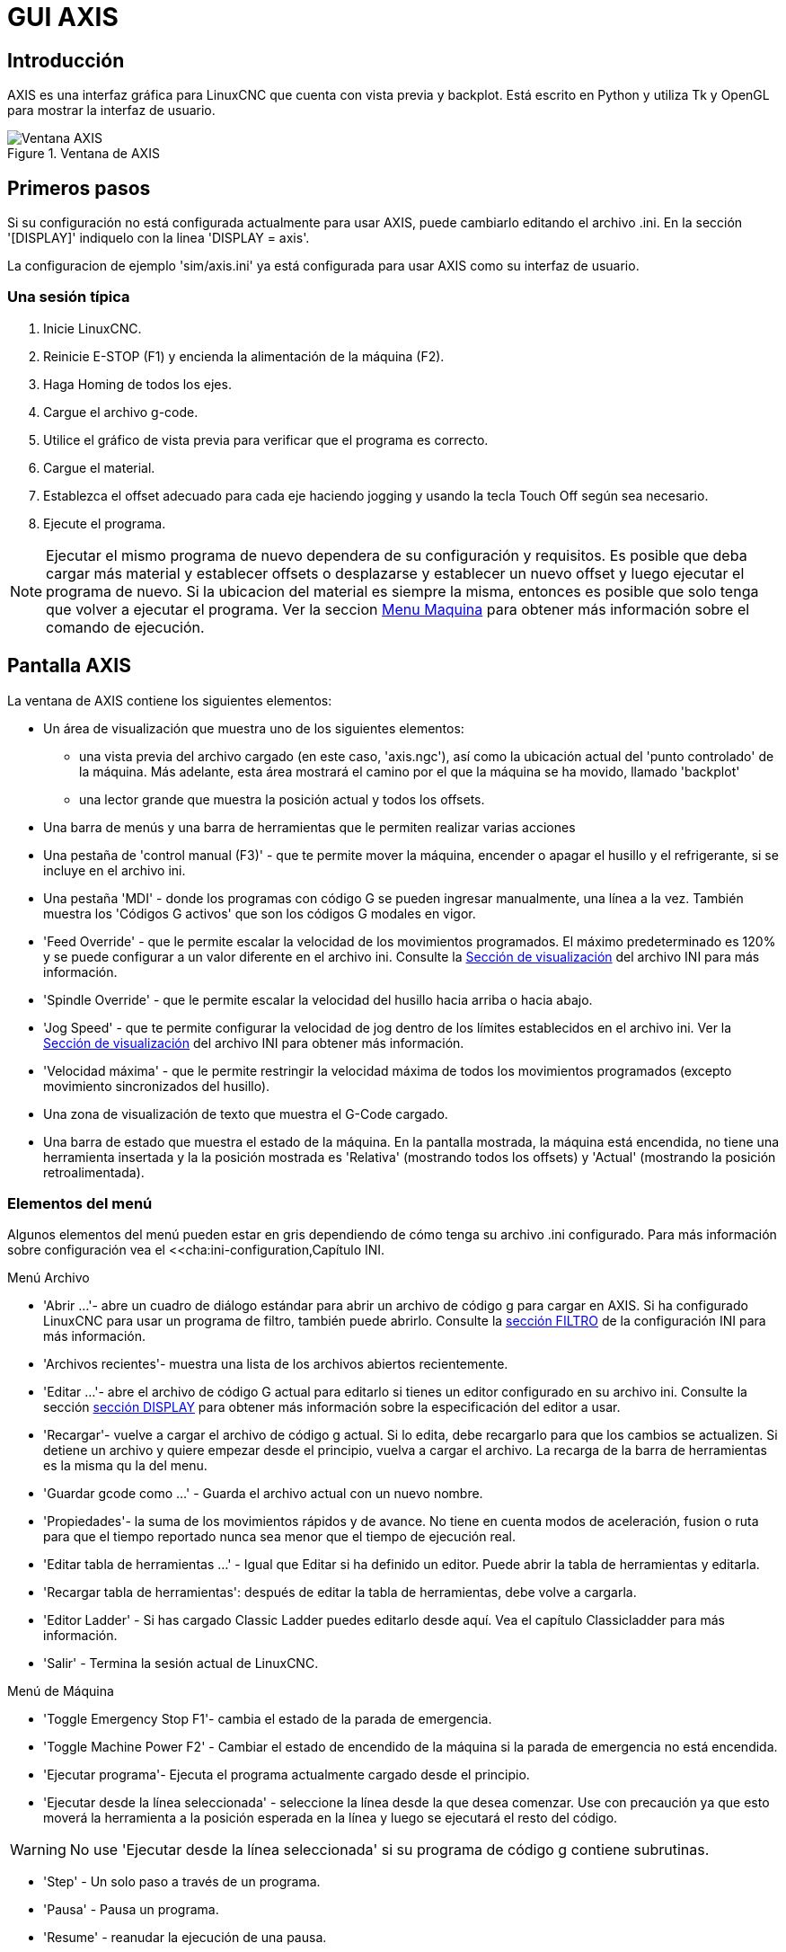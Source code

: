 :lang: es

[[cha:axis-gui]]
= GUI AXIS

== Introducción

AXIS es una interfaz gráfica para LinuxCNC que cuenta con vista previa y backplot. Está escrito en Python y utiliza
Tk y OpenGL para mostrar la interfaz de usuario.

.Ventana de AXIS

image::images/axis_es.png["Ventana AXIS",align="center"]

== Primeros pasos

Si su configuración no está configurada actualmente para usar AXIS,
puede cambiarlo editando el archivo .ini. En la
sección '[DISPLAY]' indiquelo con la linea 'DISPLAY = axis'.

La configuracion de ejemplo 'sim/axis.ini' ya está configurada para usar AXIS como su interfaz de usuario.

=== Una sesión típica

 . Inicie LinuxCNC.
 . Reinicie E-STOP (F1) y encienda la alimentación de la máquina (F2).
 . Haga Homing de todos los ejes.
 . Cargue el archivo g-code.
 . Utilice el gráfico de vista previa para verificar que el programa es correcto.
 . Cargue el material.
 . Establezca el offset adecuado para cada eje haciendo jogging y usando la tecla Touch Off según sea necesario.
 . Ejecute el programa.

[NOTE]
Ejecutar el mismo programa de nuevo dependera de su configuración y requisitos.
Es posible que deba cargar más material y establecer offsets o desplazarse y
establecer un nuevo offset y luego ejecutar el programa de nuevo. Si la ubicacion del material es
siempre la misma, entonces es posible que solo tenga que volver a ejecutar el programa. Ver la seccion
<<sub:axis-machine-menu,Menu Maquina>> para obtener más información sobre el comando de ejecución.

== Pantalla AXIS

La ventana de AXIS contiene los siguientes elementos:

* Un área de visualización que muestra uno de los siguientes elementos:
 ** una vista previa del archivo cargado (en este caso,
   'axis.ngc'), así como la ubicación actual del
   'punto controlado' de la máquina. Más adelante, esta área mostrará el camino
   por el que la máquina se ha movido, llamado 'backplot'
 ** una lector grande que muestra la posición actual y todos los offsets.
* Una barra de menús y una barra de herramientas que le permiten realizar varias acciones
* Una pestaña de 'control manual (F3)' - que te permite
 mover la máquina, encender o apagar el husillo y el refrigerante,
 si se incluye en el archivo ini.
* Una pestaña 'MDI' - donde los programas con código G se pueden ingresar manualmente,
 una línea a la vez. También muestra los 'Códigos G activos' que son
 los códigos G modales en vigor.
* 'Feed Override' - que le permite escalar la velocidad de los movimientos programados.
 El máximo predeterminado es 120% y se puede configurar a un valor diferente
 en el archivo ini. Consulte la <<sec:display-section, Sección de visualización>> del
 archivo INI para más información.
* 'Spindle Override' - que le permite
 escalar la velocidad del husillo hacia arriba o hacia abajo.
* 'Jog Speed' - que te permite configurar la velocidad de jog
 dentro de los límites establecidos en el archivo ini. Ver la
 <<sec:display-section,Sección de visualización>> del archivo INI para obtener más información.
* 'Velocidad máxima' - que le permite restringir la velocidad máxima de todos
 los movimientos programados (excepto movimiento sincronizados del husillo).
* Una zona de visualización de texto que muestra el G-Code cargado.
* Una barra de estado que muestra el estado de la máquina. En la pantalla
 mostrada, la máquina está encendida, no tiene una herramienta insertada y la
 la posición mostrada es 'Relativa' (mostrando todos los offsets) y 'Actual'
 (mostrando la posición retroalimentada).

=== Elementos del menú

Algunos elementos del menú pueden estar en gris dependiendo de cómo tenga su
archivo .ini configurado. Para más información sobre configuración vea el
<<cha:ini-configuration,Capítulo INI.

.Menú Archivo

* 'Abrir ...'- abre un cuadro de diálogo estándar para abrir un archivo de código g para cargar en AXIS. Si
    ha configurado LinuxCNC para usar un programa de filtro, también puede abrirlo.
    Consulte la <<sec:filter-section,sección FILTRO>> de la configuración INI
    para más información.

* 'Archivos recientes'- muestra una lista de los archivos abiertos recientemente.

* 'Editar ...'- abre el archivo de código G actual para editarlo si tienes un editor
    configurado en su archivo ini. Consulte la sección <<sec:display-section,sección DISPLAY>>
    para obtener más información sobre la especificación del editor a usar.

* 'Recargar'- vuelve a cargar el archivo de código g actual. Si lo edita, debe recargarlo
    para que los cambios se actualizen. Si detiene un archivo y quiere empezar
    desde el principio, vuelva a cargar el archivo. La recarga de la barra de herramientas es la misma
    qu la del menu.

* 'Guardar gcode como ...' - Guarda el archivo actual con un nuevo nombre.

* 'Propiedades'- la suma de los movimientos rápidos y de avance. No tiene en cuenta
    modos de aceleración, fusion o ruta para que el tiempo reportado nunca
    sea menor que el tiempo de ejecución real.

* 'Editar tabla de herramientas ...' - Igual que Editar si ha definido un editor.
   Puede abrir la tabla de herramientas y editarla.

* 'Recargar tabla de herramientas': después de editar la tabla de herramientas, debe volve a cargarla.

* 'Editor Ladder' - Si has cargado Classic Ladder puedes editarlo desde
   aquí. Vea el capítulo Classicladder para más información.
// <<cha:classicladder,Classicladder>> -- all-english file removed

* 'Salir' - Termina la sesión actual de LinuxCNC.

[[sub:axis-machine-menu]]

.Menú de Máquina

* 'Toggle Emergency Stop F1'- cambia el estado de la parada de emergencia.

* 'Toggle Machine Power F2' - Cambiar el estado de encendido de la máquina si
   la parada de emergencia no está encendida.

* 'Ejecutar programa'- Ejecuta el programa actualmente cargado desde el principio.

* 'Ejecutar desde la línea seleccionada' - seleccione la línea desde la que desea comenzar.
   Use con precaución ya que esto moverá la herramienta a la posición esperada en
   la línea y luego se ejecutará el resto del código.

[WARNING]
No use 'Ejecutar desde la línea seleccionada' si su programa de código g contiene subrutinas.

* 'Step' - Un solo paso a través de un programa.

* 'Pausa' - Pausa un programa.

* 'Resume' - reanudar la ejecución de una pausa.

* 'Stop' - Detiene un programa en ejecución. Cuando se selecciona ejecutar después de una parada, el programa
           comenzará desde el principio.

* 'Stop en M1' - Si se alcanza un M1, y esto esta activo, la ejecución del programa
    parará en la línea M1. Presione Resume para continuar.

* 'Saltar líneas con "/"' - Si una línea comienza con '/' y esto está activo,
   la línea se saltará.

* 'Borrar historial de MDI': borra la ventana del historial de MDI.

* 'Copiar desde el historial de MDI': copia el historial MDI al portapapeles

* 'Pegar al historial de MDI' - Pegar desde el portapapeles a la ventana del historial MDI

* 'Calibración': inicia el asistente de calibración (emccalib.tcl).
   La calibración lee el archivo HAL y para cada 'setp' que usa una variable
   del archivo ini que se encuentra en las secciones [AXIS_L], [JOINT_N] o [TUNE],
   crea una entrada que puede ser editada y probada.

* 'Mostrar configuración HAL'- abre la ventana de configuración HAL donde puede
   monitorear componentes HAL, pines, parámetros, señales, funciones y subprocesos.

* 'HAL Meter'- abre una ventana donde puede monitorear un solo Pin HAL, señal o
    Parámetro.

* 'HAL Scope'- abre un osciloscopio virtual que permite seguir valores HAL en función del tiempo.

* 'Mostrar estado de LinuxCNC'- abre una ventana que muestra el estado de LinuxCNC.

* 'Establecer nivel de depuración'- abre una ventana donde se pueden ver los niveles de depuración y se pueden configurar algunos.

* 'Homing' - home uno o todos los ejes.

* 'Unhoming' - Deshacer home de uno o todos los ejes.

* 'Sistema de coordenadas cero'- establece todos los offsets a cero en el sistema de coordenadas elegido.

[[sub:axis:tool-touch-off]]
* 'Tool touch off to workpiece'(((Axis, Tool Touch Off))) - Al realizar Touch Off, el valor
ingresado es relativo al sistema de coordenadas de la pieza actual ('G5x'),
modificado por el offset del eje ('G92'). Cuando se completa el Touch Off,
la coordenada relativa para el eje elegido se convertirá en el valor ingresado.
Consulte <<gcode:g10-l10,G10 L10 en el capítulo de código G.

* 'Tool touch off to fixture' - Al realizar Touch Off, el valor ingresado
es relativo al noveno ('G59.3') sistema de coordenadas, con el offset del eje
('G92') ignorado. Esto es útil cuando hay un accesorio para Tool touch off en una
ubicación fija en la máquina, con el noveno ('G59.3') sistema de coordenadas establecido
de tal manera que la punta de una herramienta de longitud cero esté en el origen del montaje cuando
las coordenadas relativas son 0. Consulte <<gcode:g10-l11,G10 L11 en el capítulo de códigos G.

.Menú Ver

* 'Vista superior' - la vista superior (o vista Z) muestra la previsualizacion del código G mirando en direccion
  del eje Z de positivo a negativo. Esta vista es la mejor para mirar el plano XY.

* 'Vista superior girada' - la vista superior girada (o vista Z girada) también se muestra
  el código G mirando a lo largo del eje Z de positivo a negativo. Pero a veces
  es conveniente mostrar los ejes X e Y girados 90 grados para ajustarse al
  mostrar mejor Este punto de vista es también mejor para mirar X y Y.

* 'Vista lateral' - la vista lateral (o vista X) muestra el código G mirando hacia adelante
  El eje X de positivo a negativo. Esta vista es mejor para mirar a Y & Z.

* 'Vista frontal' - la vista frontal (o vista en Y) muestra el código G mirando hacia adelante
  El eje Y de negativo a positivo. Esta vista es mejor para mirar X y Z.

* 'Vista en perspectiva' - la vista en perspectiva (o vista P) muestra el código G
  mirando la pieza desde un punto de vista ajustable, por defecto a X+, Y-,
  Z+. La posición es ajustable usando el mouse y el selector de arrastrar/rotar.
  Esta vista es una vista de compromiso, y si bien hace un buen trabajo al tratar de
  mostrar tres (¡hasta nueve!) ejes en una pantalla bidimensional, a menudo habrá
  alguna característica que es difícil de ver o que requiere un cambio en el punto de vista. Esta vista
  es la mejor cuando le gustaría ver los tres (a nueve) ejes a la vez.

.Punto de vista
****
El menú de selección de pantalla AXIS 'Ver' se refiere a las vistas 'Superior', 'Delantera' y 'Lateral'.
Estos términos son correctos si la máquina CNC tiene su eje Z vertical, con
Z positivo hacia arriba. Esto es cierto para las fresadoras verticales, que es probablemente la
aplicación más popular, y también es cierto para casi todas las máquinas EDM, e incluso
tornos verticales de torreta, donde la pieza gira debajo de la herramienta.

Los términos 'Superior', 'Delantera' y 'Lateral' pueden ser confusos, sin embargo, en otras
máquinas CNC, como un torno estándar, donde el eje Z es horizontal, o
una fresa horizontal (de nuevo donde el eje Z es horizontal) o incluso un
torno vertical de torreta invertido, donde la pieza gira sobre la herramienta y la
dirección positiva del eje Z es hacia abajo!

Solo recuerde que el eje Z positivo está (casi) siempre 'alejandose' de la pieza.
Familiarícese con el diseño de su máquina e interprete la pantalla según sea necesario.
****


* 'Mostrar pulgadas' - establece la escala de la pantalla AXIS en pulgadas.

* 'Mostrar MM': establece la escala de la pantalla AXIS en milímetros.

* 'Mostrar programa' - la vista previa del programa de código G cargado puede ser completamente
    desactivada si lo desea.

* 'Mostrar Rapidos' - la vista previa del programa de código G cargado siempre mostrará el
    avance (G1, G2, G3) en color blanco. Pero la vision de movimientos rápidos (G0)
    ,en cian, se puede desactivar si se desea.

* 'Fusion alfa' - esta opción hace que la vista previa de programas complejos sea más fácil de ver, pero
    puede hacer que la vista previa se muestre más lentamente.

* 'Mostrar Plot en vivo' - El resaltado de las rutas de avance (G1, G2, G3) a medida que la herramienta se mueve
    se puede desactivar si se desea.

* 'Mostrar herramienta' - la visualización del cono/cilindro de la herramienta se puede desactivar si se desea.

* 'Mostrar extensiones' - la visualización de las extensiones (recorrido máximo en cada dirección del eje)
    del programa de código G cargado se puede desactivar si se desea.

* 'Mostrar Offsets' - Se puede mostrar la ubicación de origen del offset del montaje seleccionado (G54-G59.3)
    como un conjunto de tres líneas ortogonales, roja, azul y verde.
    Esta visualización de origen de offset (o punto cero) se puede desactivar si se desea.

* 'Mostrar límites de máquina' - los límites máximos de desplazamiento de la máquina para cada eje, según lo establecido en
    el archivo ini, se muestran como una caja rectangular dibujada en líneas discontinuas rojas. Esto
    es útil cuando se carga un nuevo programa de código G, o cuando se comprueba si
    se necesitaría mucho offset del montaje para llevar el programa de código G dentro de
    los límites de recorrido de su máquina. Puede apagarse si no es necesario.

* 'Mostrar Velocidad' - Una visualización de la velocidad a veces es útil para ver qué tan cerca está funcionando
    su máquina de la velocidad de diseño. Puede ser desactivado si se desea.

* 'Mostrar distancia a recorrer' - Distancia a recorrer es un elemento muy útil que conocer cuando se ejecuta un
    programa de código G desconocido por primera vez. En combinación con los
    controles de anulación de velocidad rápida y  de avance, se puede evitar el daño a herramientas
    y/o a la máquina. Una vez que el programa de código G
    se ha depurado y se está ejecutando sin problemas, la pantalla Distancia a ir
    se puede desactivar si se desea.

* 'Limpiar Plot en vivo' - a medida que la herramienta se desplaza en la pantalla Axis, se resalta la ruta del código G.
    Para repetir el programa, o para ver mejor un área de interés,
    las rutas previamente resaltadas se pueden borrar.

* 'Mostrar posición ordenada': esta es la posición a la que intentará ir LinuxCNC. Una vez que el movimiento
    se ha detenido, esta es la posición que intentará mantener LinuxCNC.

* 'Mostrar posición actual': la posición real es la posición medida, leída desde los
    codificadores o desde el sistema simulado por los generadores de pasos. Esto puede diferir
    ligeramente de la posición ordenada por muchas razones, incluyendo afinacion del PID,
    restricciones físicas, o cuantización de la posición.

* 'Mostrar posición de la máquina': esta es la posición en coordenadas sin compensación, según lo establecido por Homing.

* 'Mostrar posición relativa': esta es la posición de la máquina modificada por las compensaciones 'G5x', 'G92' y 'G43'.
.Menú de ayuda

* 'Acerca de Axis' - Todos sabemos lo que es esto.

* 'Referencia rápida': muestra las teclas de método abreviado del teclado.

=== Botones de la barra de herramientas

De izquierda a derecha en la pantalla de Axis, los botones de la barra de herramientas (atajos de teclado mostrados [entre corchetes]) son:

* image:images/tool_estop.png["Stop de Emergencia"] Stop de Emergencia [F1] (también llamado E-Stop)

* image:images/tool_power.png["Encendido de Maquina"] Encendido de Maquina [F2]

* image:images/tool_open.png["Abrir archivo de código G"] Abrir archivo de código G [O]

* image:images/tool_reload.png["Recargar archivo actual"] Recargar archivo actual [Ctrl-R]

* image:images/tool_run.png["Comenzar a ejecutar el archivo actual"] Comenzar a ejecutar el archivo actual [R]

* image:images/tool_step.png["Ejecutar línea siguiente"] Ejecutar línea siguiente [T]

* image:images/tool_pause.png["Pausar ejecución - Reanudar ejecución"] Pausar ejecución [P] Reanudar ejecución [S]

* image:images/tool_stop.png["Detener la ejecución del programa"] Detener la ejecución del programa [ESC]

* image:images/tool_blockdelete.png["Saltar lineas"] Saltar lineas con "/" [Alt-M- /]

* image:images/tool_optpause.png["Pausa Opcional"] Pausa Opcional [Alt-M-1]

* image:images/tool_zoomin.png["Zoom +"] Zoom (mas)

* image:images/tool_zoomout.png["Zoom -"] Zoom (menos)

* image:images/tool_axis_z.png["Vista superior"] Vista superior

* image:images/tool_axis_z2.png["Vista superior girada"] Vista superior girada

* image:images/tool_axis_x.png["Vista lateral"] Vista lateral

* image:images/tool_axis_y.png["Vista frontal"] Vista frontal

* image:images/tool_axis_p.png["Vista en perspectiva"] Vista en perspectiva

* image:images/tool_rotate.png["Alternar entre los modos arrastrar/rotar"] Alternar entre los modos de arrastrar/rotar [D]

* image:images/tool_clear.png["Limpiar backplot en vivo"] Limpiar backplot en vivo [Ctrl-K]

=== Área de visualización gráfica

.Visualizacion de coordenadas

En la esquina superior izquierda de la pantalla del programa está la visualizacion de las coordenadas
de posicion para cada eje. A la derecha del número, un símbolo de origen
image:images/axis-homed.png["el símbolo de origen se muestra si el eje ha sido localizado"] que se muestra si el eje ha sido dotado de home.

Una símbolo de límite image:images/axis-limit.png["símbolo de límite"] se muestra en el lado derecho del
número de coordenada de posición, si el eje está en uno de sus interruptores de límite.

Para interpretar correctamente los números de coordenadas de posición, consulte el indicador 'Posición:'
en la barra de estado. Si la posición es 'Máquina actual', entonces
el número mostrado está en el sistema de coordenadas de la máquina. Si se muestra
'Relative Actual', entonces el número mostrado está en la coordenada del sistema con desplazamiento.
Cuando las coordenadas mostradas son relativas y se ha establecido un desplazamiento,
la pantalla incluirá un marcador <<sec:machine-coordinate-system,'origen de máquina'>>
image:images/axis-machineorigin.png["Origen maquina cian"] cian.

Si la posición es 'Comandada', entonces la coordenada exacta dada en un comando de código G
es la mostrada. Si es 'Actual', entonces es la posición real a la que la máquina
se ha movido. Estos valores pueden ser diferentes de la posición ordenada
debido al error de seguimiento, banda muerta, resolución del codificador o tamaño de paso.
Por ejemplo, si ordena un movimiento a X 0.0033 en su fresadora, pero el paso de
su motor paso a paso o su resolucion de encoder es 0.00125,
la posición 'Comandada' podría ser 0.0033, pero la posición 'Actual' será 0.0025 (2 pasos)
o 0.00375 (3 pasos).

.Plot de Vista Previa

Cuando se carga un archivo,se muestra una vista previa en el área de visualización.
Los movimientos rápidos (como los producidos por el comando 'G0') se muestran como
lineas cian. Los movimientos a velocidad de avance (como los producidos por el comando 'G1')
se muestran como líneas blancas sólidas. Dwells (como los producidos por el comando 'G4')
se muestran como pequeñas marcas 'X' rosadas.

Movimientos G0 (rápido), antes de un movimiento de alimentación
no se mostrará en el plot de vista previa.
Los movimientos rápidos después de una T<n> (Cambio de herramienta) no se mostrarán en la
vista previa hasta después del primer movimiento de alimentación.
Para desactivar cualquiera de estas funciones, programe un G1 sin ningún movimiento antes de los movimientos G0.

.Dimensiones (fisicas necesarias) del programa

Se muestran las 'dimensiones' resultantes del programa en cada eje.
En los extremos, se indican los valores de coordenadas mínimo y máximo.
En el medio, se muestra la diferencia entre las coordenadas, o dimension.

Cuando algunas coordenadas exceden los 'límites soft' del archivo .ini,
la dimensión 'culpable' se muestra en un color diferente y está encerrada en un cuadro.
En la figura de abajo se sobrepasa el límite soft máximo en
el eje X, que se indica en el cuadro que rodea el valor de la coordenada.
El mínimo recorrido X del programa es -1.95, el recorrido máximo de X es 1.88,
y el programa requiere 3,83 pulgadas de recorrido X.
Para que el movimiento programado esté dentro del recorrido de la máquina en este caso,
haga jog a la izquierda y vuelva a hacer Touch Off X.

image::images/axis-outofrange.png["Se muestran las extensiones del programa en el eje x",align="center",]

.Herramienta Cono

Cuando no se ha cargado ninguna herramienta, la ubicación de la punta de la herramienta esta
indicada por un 'cono de herramienta'.
La 'herramienta cono' no proporciona orientación sobre la forma, longitud, o radio de una herramienta real.

Cuando se carga una herramienta (por ejemplo, con el comando MDI 'T1 M6'),
el cono cambia a un cilindro que muestra el diámetro de la herramienta, dado en el archivo de tabla de herramientas.

.Backplot

Cuando la máquina se mueve, deja un rastro en pantalla llamado backplot.
El color de la línea indica el tipo de movimiento:
Amarillo para jogs, verde claro para movimientos rápidos,
rojo para movimientos rectos a velocidad de avance
y magenta para movimientos circulares a velocidad de avance.

.Cuadrícula

Axis puede, opcionalmente, mostrar una cuadrícula en las vistas ortogonales. Habilite
o deshabilite la cuadrícula usando 'Cuadrícula' en el menu 'Ver'. Cuando esta
habilitada, la cuadrícula se muestra en las vistas superior y superior girada. Cuando
el sistema de coordenadas no esta girado, la cuadrícula se muestra también en las vistas frontal y
lateral. Los preajustes en el menú 'Grid' están controlados
por el elemento  del archivo ini `[DISPLAY]GRIDS`. Si no se especifica, el valor predeterminado es
`10mm 20mm 50mm 100mm 1in 2in 5in 10in`.

Especificar una cuadrícula muy pequeña puede disminuir el rendimiento.

.Interaccion

Al hacer clic izquierdo en una parte del plot de vista previa,la línea será resaltada
tanto en las pantallas gráficas como en las de texto.
Al hacer clic izquierdo en un área vacía, se eliminará el resaltado.

Al arrastrar con el botón izquierdo del ratón presionado,
la trama de vista previa se desplazará (panorámico).

Al arrastrar con Mayús y el botón izquierdo del ratón presionado,
o arrastrando con la rueda del ratón presionada,
La trama de vista previa se rotará.
Cuando una línea está resaltada,
el centro de rotación es el centro de la línea.
De lo contrario, el centro de rotación es
el centro de todo el plot.

Al girar la rueda del ratón,
o arrastrando con el botón derecho del ratón presionado,
o arrastrando con Control y presionando el botón izquierdo del ratón,
el plot de vista previa se acercará o alejará.

Al hacer clic en uno de los iconos de 'Vista predefinida',
o presionando 'V', se pueden seleccionar varias vistas preestablecidas.

=== Área de visualización de texto

Al hacer clic izquierdo en una línea del programa, la línea se resaltará,
tanto en las pantallas gráficas como en las de texto.

Cuando el programa se está ejecutando, la línea que se está ejecutando actualmente es
resaltada en rojo. Si el usuario no ha seleccionado ninguna línea,
la pantalla de texto se desplazará automáticamente para mostrar la línea actual.

Líneas actuales y seleccionadas

image::images/axis-currentandselected_es.png["Líneas actuales y seleccionadas",align="center"]


=== Control manual

Mientras la máquina está encendida pero no ejecuta un programa,
los elementos de la pestaña 'Control Manual' se pueden utilizar para
mover la máquina o controlar su husillo y el refrigerante.

Cuando la máquina no está encendida, o cuando se está ejecutando un programa,
los controles manuales no están disponibles.

Muchos de los elementos descritos a continuación no son útiles en todas las máquinas.
Cuando AXIS detecta que un pin en particular no está conectado en HAL,
se elimina el elemento correspondiente en la pestaña Control manual.
Por ejemplo, si el pin HAL 'motion.spindle-brake' no está conectado,
entonces el botón 'Freno' no aparecerá en la pantalla.
Si la variable de entorno 'AXIS_NO_AUTOCONFIGURE' está establecida,
este comportamiento está deshabilitado y todos los elementos aparecerán.

.El grupo Axis

'Axis' le permite mover manualmente la máquina.
Esta acción se conoce como 'jogging'.
Primero, seleccione el eje a mover haciendo clic en él.
Luego, haga clic y manténga presionado el botón '+' o '-'
dependiendo de la dirección de movimiento deseada.
Los primeros cuatro ejes también pueden ser movidos por
las teclas de flecha (X e Y),
Teclas PAGE UP y PAGE DOWN (Z),
y las teclas [and] (A).

Si se selecciona 'Continuo', el movimiento continuará
mientras se presiona el botón o la tecla.
Si se selecciona otro valor,
la máquina se moverá exactamente la distancia mostrada
cada vez que se hace clic en el botón o se presiona la tecla.
Por defecto, los valores disponibles son '0.1000, 0.0100, 0.0010, 0.0001'

Consulte la <<sec:display-section, sección DISPLAY para obtener más información sobre la configuración
los incrementos.


.Homing

Si la máquina dispone de micros de home y una secuencia definida para homing
de todos los ejes, en el botón mostrara 'Home All'. El botón 'Home All' o
las teclas Ctrl-HOME llevará a home todos los ejes utilizando la secuencia.
La tecla HOME llevará a home el eje actual, incluso si esta definida una secuencia de inicio.

Si su máquina tiene interruptores home y no se define una secuencia de inicio o
no todos los ejes tienen una secuencia home, el botón mostrara 'Home' y
solo llevara a home el eje seleccionado. Cada eje debe ser seleccionado y llevado a home por separado.

Si su máquina no tiene interruptores home definidos en la
configuración, el botón 'Home' establecerá la posición actual del eje seleccionado
como la posición absoluta 0 para ese eje y
activara el bit 'is-homed' para ese eje.

Consulte el <<cha:homing-configuration,Capítulo de configuración de Homing para obtener más información.

.Touch Off

Al presionar 'Touch Off' o la tecla END, el 'offset G5x' para el
el eje actual se cambia para que el valor del eje actual sea el
valor específicado. Las expresiones se pueden ingresar usando las reglas para los
programas rs274ngc, excepto que las variables no pueden ser referidas.
El valor resultante se muestra como un número.

.Touch Off

image::images/touchoff_es.png["Touch Off",align="center"]

Consulte también las opciones 'Tool touch off to workpiece' y 'Tool touch off to fixture'
en el menú Machine.


.Anulacion de Límites

Pulsando Anulacion de Límites, se permitirá jog temporalmente en la máquina
mas alla de un final de carrera físico. Esta casilla solo está disponible
cuando se dispara un interruptor de límite. La anulación desaparece después de un jog. Si
El eje está configurado con interruptores de límite positivo y negativo separados,
LinuxCNC permitirá el jog solo en la dirección correcta. _La anulación de límites
no permite un jog más allá de un límite soft. La única manera de deshabilitar un límite soft
en un eje es con unhome._

.El grupo del husillo.

Los botones de la primera fila seleccionan la dirección de giro del husillo;
en sentido contrario a las agujas del reloj, detenido y en el sentido de las agujas del reloj.
El sentido antihorario solo aparece si el pin 'motion.spindle-reverse' está en el archivo HAL (
por ejemlo, 'net trick-axis motion.spindle-reverse'). Los botones en la
siguiente fila aumentan o disminuyen la velocidad de rotación.
La casilla de verificación en la tercera fila permite que el freno del husillo sea
accionado o liberado. Dependiendo de la configuración de su máquina,pueden no aparecer todos
los elementos en este grupo. Presionando el botón de arranque del husillo
se establece la velocidad 'S' en 1.

.El grupo de refrigerante

Dos botones permiten encender los refrigerantes 'Mist' y 'Flood'
y apagarlos. Dependiendo de la configuración de su máquina, puede no aparecer todos los elementos en
este grupo.

=== MDI

MDI permite que los comandos de código G se ingresen manualmente.
Cuando la máquina no está encendida, o cuando un programa está
en ejecución, los controles MDI no están disponibles.

La pestaña MDI

image::images/axis-mdi_es.png["pestaña MDI",align="center"]

* 'Historial' - Muestra los comandos MDI que se han escrito anteriormente en esta sesión.

* 'Comando MDI' - Esto le permite ingresar un comando de código g para ser ejecutado. Ejecute el
    comando pulsando Intro o haciendo clic en 'Go'.

* 'Códigos G activos' - Se muestran los 'códigos modales' que están activos en el intérprete.
    Por ejemplo, 'G54' indica que el 'offset G54' se aplica a todas
    las coordenadas que se introduzcan. En modo Auto los G-Códigos Activos representan
    los códigos después la lectura por el intérprete.


=== Porcentaje de alimentacion

Al mover este control deslizante (feed override), se puede modificar la velocidad de alimentación programada.
Por ejemplo, si un programa solicita 'F60' y el control deslizante se establece en 120%,
entonces la velocidad de alimentación resultante será 72.

=== Porcentaje de velocidad del husillo

Al mover este control deslizante (Spindle Speed Override), la velocidad del husillo programada puede ser
modificada. Por ejemplo, si un programa solicita S8000 y el control deslizante es
establecido en 80%, entonces la velocidad del husillo resultante será 6400. Este elemento
solo aparece cuando el pin HAL 'motion.spindle-speed-out' está conectado.

=== Velocidad de Jog

Al mover este control deslizante, se puede modificar la velocidad de joging.
Por ejemplo, si el control deslizante se establece en 1 pulgada/min, entonces un avance de .01 pulgadas
tardara aproximadamente .6 segundos, o 1/100 de minuto. Cerca del lado izquierdo
(jog lento) los valores están espaciados muy cerca, mientras que cerca del
lado derecho (jogs rápidos) están espaciados mucho más separados, permitiendo una
amplia gama de velocidades de jog con control fino cuando sea importante.

En las máquinas con un eje giratorio, se muestra un segundo control deslizante de velocidad de desplazamiento.
Este control deslizante establece la velocidad de desplazamiento de los ejes giratorios (A, B y C).

=== Velocidad máxima

Al mover este control deslizante, se puede establecer la velocidad máxima. Esto limita la
velocidad máxima para todos los movimientos programados, excepto en movimientos sincronizados con el husillo.

== Controles del teclado

Casi todas las acciones en AXIS se pueden realizar con el teclado.
La lista completa de atajos de teclado se puede encontrar en AXIS Quick
Reference, que se puede mostrar seleccionando Ayuda> Quick Reference.
Muchos de los accesos directos no están disponibles cuando se está en modo MDI.

Teclas de porcentaje de alimentación

Las teclas de anulación de la alimentación se comportan de manera diferente cuando están en modo manual.

[NOTE]
En el teclado 'Español de España', el simbolo " ' " se refiere al signo de acentuacion junto a la tecla
"P". Este signo precisa doble pulsacion de dicha tecla.

Las teclas ',1,2,3,4,5,6,7 y 8 seleccionarán un eje si está programado. Si tiene 3
eje ' seleccionará el eje 0, 1 seleccionará el eje 1, y 2 seleccionará
eje 2. El resto de las teclas numéricas establecerán el porcentaje de alimentación.
Al ejecutar un programa, ',1,2,3,4,5,6,7,8,9,0 establecerán el porcentaje de alimentación
a 0% - 100%.


Los métodos abreviados de teclado más utilizados se muestran en la siguiente tabla

.Atajos de teclado más comunes

[width="80%", options="header", cols="^,<,^"]
|====================================================================
| Pulsar tecla       | Acción tomada                                   | Modo
| F1                 | Stop de emergencia                              | Todos
| F2                 | Encender/apagar la máquina                      | Todos
| `, 1 .. 9, 0       | Establecer porcentaje alimentación de 0% a 100% | Varía
| X, `               | Activar primer eje                              | Manual
| Y, 1               | Activar segundo eje                             | Manual
| Z, 2               | Activar tercer eje                              | Manual
| A, 3               | Activar cuarto eje                              | Manual
| I                  | Seleccion incremento jog                        | Manual
| C                  | Jog continuo                                    | Manual
| Control-Inicio     | Realizar secuencia homing                       | Manual
| Fin                | Touch off: offset G5x para el eje activo        | Manual
| Izquierda, Derecha | Jog primer eje                                  | Manual
| Arriba, Abajo      | Jog segundo eje                                 | Manual
| Pg Arriba, Pg Dn   | Jog tercer eje                                  | Manual
| [,]                | Jog cuarto eje                                  | Manual
| O                  | Abrir archivo                                   | Manual
| Control-R          | Recargar archivo                                | Manual
| R                  | Ejecutar archivo                                | Manual
| P                  | Pausar ejecución                                | Auto
| S                  | Reanudar ejecución                              | Auto
| ESC                | Detener ejecucion                               | Auto
| Control-K          | Borrar backplot                                 | Manual/auto
| V                  | Ciclo entre vistas preestablecidas              | Manual/auto
| Shift-izda, dcha   | Eje X, rapido                                   | Manual
| Shift-Up, Abajo    | Eje Y, rapido                                   | Manual
| Shift-PgUp, PgDn   | Eje Z, rápido                                   | Manual
| @                  | conmutar actual/comandado                       | Todos
| #                  | conmutar relativo/máquina                       | Todos
|====================================================================

== Mostrar estado de LinuxCNC (linuxcnctop)

AXIS incluye un programa llamado 'linuxcnctop' que muestra algunos de los
detalles del estado de LinuxCNC. Puedes ejecutar este programa mediante Maquina >
Mostrar estado de LinuxCNC

.Ventana de estado de LinuxCNC

image::images/axis-emc-status_es.png["Status LinuxCNC",align="center"]

El nombre de cada elemento se muestra en la columna izquierda. El valor actual
se muestra en la columna derecha. Si el valor ha cambiado recientemente,
se muestra sobre un fondo rojo.

== Interfaz MDI

AXIS incluye un programa llamado `mdi` que permite la entrada en modo texto de
comandos MDI a una sesión de LinuxCNC en ejecución. Puede ejecutar este programa
abriendo un terminal y escribiendo

    mdi

Una vez que se está ejecutando, muestra el mensaje 'MDI>'. Cuando se ingresa una linea en blanco,
se muestra la posición actual de la máquina.
Cuando se ingresa un comando, se envía a LinuxCNC para ser ejecutado.
Para salir de mdi, pulse Ctrl-c en el terminal.

Esta es una sesión de muestra de mdi.

----
$ mdi
MDI>
(0.0, 0.0, 0.0, 0.0, 0.0, 0.0)
MDI> G1 F5 X1
MDI>
(0.5928500000000374, 0.0, 0.0, 0.0, 0.0, 0.0)
MDI>
(1.0000000000000639, 0.0, 0.0, 0.0, 0.0, 0.0)
----

== axis-remote

AXIS incluye un programa llamado 'axis-remote' que puede enviar ciertos
comandos a un AXIS en ejecución. Los comandos disponibles se muestran ejecutando
'help-axis' y ayuda a verificar si AXIS se está ejecutando
('--ping'), cargando un archivo por nombre, recargando el archivo cargado actualmente
archivo ('--reload'), y hacer que AXIS salga ('--quit').

[[sec:manual-tool-change]] (((Axis, Cambio de herramienta manual)))

== Cambio de herramienta manual

LinuxCNC incluye un componente HAL de espacio de usuario llamado 'hal_manualtoolchange',
que muestra una ventana que le indica qué herramienta se espera cuando
se emite el comando 'M6'. Después de presionar el botón OK, la ejecución
del programa continuará.

El componente hal_manualtoolchange incluye un pin hal para un botón que
se puede conectar a un botón físico para completar el cambio de herramienta y
eliminar el indicador de ventana (hal_manualtoolchange.change_button).

El archivo de configuración de HAL 'configs /sim/axis_manualtoolchange.hal'
muestra los comandos HAL necesarios para usar este componente.

hal_manualtoolchange se puede usar incluso cuando AXIS no se usa como GUI.
Este componente es más útil si tiene herramientas predefinidas y
usa la tabla de herramientas

[NOTE]
Nota importante: los rápidos no se mostrarán en la vista previa después de
emitir un T<n> hasta el siguiente movimiento de alimentación después de M6.
Esto puede ser muy confuso para la mayoría de los usuarios.
Para desactivar esta función para el cambio de herramienta actual,
programe un G1 sin movimiento después de T<n>.

.Ventana de cambio de herramientas manual

image::images/manual-tool-change_es.png["Ventana de cambio de herramientas manual",align="center"]

== Módulos de Python

AXIS incluye varios módulos Python que pueden ser útiles para otros. Para más
información sobre uno de estos módulos, use 'pydoc <nombre del módulo>' o lea el
código fuente. Estos módulos incluyen:

 - 'emc' proporciona acceso a los canales de comando, estado y error de LinuxCNC
 - 'gcode' proporciona acceso al intérprete rs274ngc
 - 'rs274' proporciona herramientas adicionales para trabajar con archivos rs274ngc
 - 'hal' permite la creación de componentes HAL de espacio de usuario escritos en Python
 - '_togl' proporciona un widget OpenGL que puede usarse en aplicaciones Tkinter
 - 'minigl' proporciona acceso al subconjunto de OpenGL utilizado por AXIS

Para utilizar estos módulos en sus propios scripts, debe asegurarse de que
el directorio donde residen está en la ruta de módulos de Python. Cuando se ejecuta una
versión instalada de LinuxCNC, esto debería suceder automáticamente. Cuando
ejecutando una RIP, esto se puede hacer mediante el guion 'scripts/rip-environment'.

== Usando AXIS en el modo Torno

Incluyendo la línea 'LATHE = 1'
en la sección [DISPLAY] del archivo ini, AXIS selecciona el modo de torno.
El eje 'Y' no se muestra en las lecturas de coordenadas, la vista se cambia
mostrando el eje Z extendido hacia la derecha y el eje X que se extiende hacia
en la parte inferior de la pantalla. Varios controles (como los de
vistas preestablecidas) se eliminan. Se reemplazan las lecturas de coordenadas para X
con diámetro y radio.

Al presionar 'V' se hace zoom para mostrar el archivo completo, si hay uno cargado.

En el modo de torno, se muestra la forma de la herramienta cargada (si existe).

.La forma de la herramienta del torno

image::images/axis-lathe-tool.png["Forma de herramienta del torno",align="center"]

== Usando AXIS en el modo de corte de espuma

Incluyendo la línea 'FOAM = 1'
En la sección [DISPLAY] del archivo ini, AXIS selecciona el modo de corte de espuma.
En la vista previa del programa, los movimientos XY se muestran en un plano, y los movimientos UV
en otro. En el plot en vivo, se dibujan líneas entre los puntos correspondientes en
el plano XY y el plano UV. Los comentarios especiales (XY_Z_POS) y (UV_Z_POS)
establecen las coordenadas Z de estos planos, que por defecto son 0 y 1,5 unidades de máquina.

.Modo de corte de espuma.

image::images/axis-foam_es.png["Modo de corte de espuma",align="center"]


== Configuración avanzada

Cuando se inicia AXIS, se crean los pines HAL para la GUI y se ejecuta
el archivo HAL nombrado en '[HAL]POSTGUI_HALFILE' en el archivo ini. Solo
se puede utilizar un archivo POSTGUI. Coloque todos los comandos HAL que se conecten a los pines HAL GUI
en el archivo de postgui HAL.

Para obtener más información sobre la configuración del archivo ini que puede cambiar la forma en que AXIS
trabaja, consulte la sección << sec:display-section,Seccion Display>> del capitulo de configuración INI.

=== Filtros de programa

AXIS tiene la capacidad de enviar archivos cargados a través de un 'programa de filtro'.
Este filtro puede realizar cualquier tarea deseada: algo tan simple como asegurarse
el archivo termina con 'M2', o algo tan complicado como generar
Código G de una imagen.

La sección '[FILTER]' del archivo ini controla cómo funcionan los filtros.
Primero, para cada tipo de archivo, escriba una línea 'PROGRAM_EXTENSION'.
Luego, especifique el programa a ejecutar para cada tipo de archivo.
Este programa recibe el nombre del archivo de entrada como su primer argumento,
y debe escribir el código rs274ngc en la salida estándar. Esta salida es lo que
se mostrará en el área de texto, se previsualizará en el área de visualización y
sera ejecutado por LinuxCNC con 'Run'. Las siguientes líneas agregan soporte para el
convertidor de 'imagen a gcode' incluido con LinuxCNC:

----
[FILTER]
PROGRAM_EXTENSION = .png,.gif Imagen de profundidad en escala de grises
png = image-to-gcode
gif = image-to-gcode
----

También es posible especificar un intérprete:

----
PROGRAM_EXTENSION = .py Script Python
py = python
----

De esta manera, cualquier script de Python se puede abrir, y su salida es
tratada como g-code. Un ejemplo de este script está disponible en
'nc_files/holecircle.py'. Este script crea g-code para perforar una
serie de agujeros a lo largo de la circunferencia de un círculo.

.Agujeros circulares

image::images/holes.png["Agujeros circulares",align="center"]

Si la variable de entorno AXIS_PROGRESS_BAR está establecida, entonces las líneas
escriben al stderr del formulario

----
FILTER_PROGRESS=%d
----

establecerá la barra de progreso de AXIS en el porcentaje dado. Esta característica
debe ser utilizada por cualquier filtro que se ejecute durante mucho tiempo.


=== La base de datos de recursos X

Los colores de la mayoría de los elementos de la interfaz de usuario AXIS pueden ser
personalizado a través de la base de datos de recursos X. El archivo de ejemplo
'axis_light_background' cambia los colores de la ventana de backplot a
'líneas oscuras en fondo blanco', y también sirve como una referencia para elementos configurables
en el área de visualización. El archivo de ejemplo 'axis_big_dro' cambia la
posición de lectura a una fuente de tamaño más grande. Para utilizar estos archivos:

----
xrdb -merge /usr/share/doc/emc2/axis_light_background

xrdb -merge /usr/share/doc/emc2/axis_big_dro
----
Para obtener información sobre los otros elementos que se pueden configurar en Tk
aplicaciones Tk, ver las páginas del manual de Tk.

Dado que los entornos de escritorio modernos hacen algunas configuraciones automáticamente
en la base de datos de recursos X que afectan adversamente a AXIS, estos ajustes son ignorados por defecto.
Para hacer que los elementos de la base de datos de recursos X se anulen,
los valores predeterminados de AXIS incluyen la siguiente línea en sus Recursos X:

// Estos asteriscos no son para negrita,
----
    *Axis*optionLevel: widgetDefault
----
// en este caso, queremos que aparezcan los asteriscos.

esto hace que las opciones integradas se creen en el nivel de opción
'widgetDefault', de modo que X Resources (que son nivel 'userDefault')
puededan anularlas

=== ~/.axisrc

Si existe, el contenido de `~/.axisrc` se ejecuta como
código fuente Python justo antes de la interfaz gráfica de usuario de AXIS.
Los detalles de lo que se puede escribir en `~/.axisrc` están sujetos
a cambios durante el ciclo de desarrollo.

Lo siguiente agrega Control-Q como método abreviado de teclado para Salir.

----
root_window.bind("<Control-q>", "destroy .")
help2.append(("Control-Q", "Quit"))
----

Lo siguiente detiene el cuadro de diálogo "¿Realmente desea salir?".

----
root_window.tk.call("wm","protocol",".","WM_DELETE_WINDOW","destroy .")
----

=== USER_COMMAND_FILE

Puede especificarse un archivo python específico de configuración con un archivo ini
configurando '[DISLAY]USER_COMMAND_FILE=filename.py'. Al igual que un archivo `~/.axisrc`,
este archivo corre justo antes de que se muestre la GUI de AXIS. Este archivo
es específico de una configuración de archivo ini, no del directorio de inicio del usuario.
Cuando se especifica este archivo, se ignora un archivo `~/.axisrc` existente.

=== user_live_update()

La gui Axis incluye una función no-op (marcador de posición) llamada
'user_live_update()' que se ejecuta al final de la funcion update()
de su clase LivePlotter. Esta función puede ser implementada
dentro de los script python `~/.axisrc` o '[DISPLAY]USER_COMMAND_FILE'
para realizar acciones personalizadas periódicas. Los detalles de lo que puede
lograrse cos esta función dependerán de la implementacion de la gui Axis
y sujeto a cambios durante el ciclo de desarrollo.

=== Editor externo

Las opciones de menú Archivo > Editar ... y Archivo > Editar tabla de herramientas ... estaran
disponible después de definir el editor en la sección ini [DISPLAY].
Los valores útiles incluyen EDITOR=gedit y EDITOR=gnome-terminal -e vim.
Para obtener más información, consulte la sección <<sec:display-section,Sección display>>
del capítulo de Configuración INI.

=== Panel de control virtual

AXIS puede mostrar un panel de control virtual personalizado en la zona derecha.
Puede programar botones, indicadores, pantallas de datos y más cosas.
Para más información, consulte los capitulos PyVCP y GladeVCP.
//glade-vcp

[[axis:preview-control]]
=== Control de vista previa

Se pueden insertar comentarios especiales en el archivo de Código G para controlar cómo
se comporta la vista previa de AXIS. En el caso de que quiera limitar el
dibujo de la vista previa utiliza estos comentarios especiales, cualquier cosa entre
(AXIS,hide) y (AXIS,show) no se dibujará durante la vista previa.
(AXIS,hide) y (AXIS,show) deben usarse en pares con, (AXIS,hide)
primero. Cualquier cosa después de (AXIS,stop) no se dibujará durante la
vista previa.

Estos comentarios son útiles para limpiar la visualización de vista previa (por
ejeplo, mientras se depura un archivo g-code más grande, se puede deshabilitar la
vista previa de ciertas partes que ya están trabajando bien).

 - (AXIS,hide) Detiene la vista previa (debe ser la primera)
 - (AXIS,show) Reanuda la vista previa (debe seguir un hide)
 - (AXIS,stop) Detiene la vista previa desde aquí hasta el final del archivo.
 - (AXIS,notify, el_texto) Muestra el_texto como una pantalla de información.
Esta pantalla puede ser útil en la vista previa de Axis cuando
los comentarios (debug,message) no se muestran.

=== Pines Axisui

Para mejorar la interacción de AXIS con jogwheels físicos, el eje
actualmente seleccionado en la GUI también se reporta en un pin con un nombre
como 'axisui.jog.x'. Uno de estos pines es 'VERDADERO' y el resto son
'FALSO'. Están diseñados para controlar los pines de habilitacion de movimiento jog.

.Axisui Pins

El eje tiene pines Hal para indicar qué botón de selección de jog está seleccionado en el
Pestaña 'Control manual'.

----
Tipo Dir Nombre
bit  OUT axisui.jog.x
bit  OUT axisui.jog.y
bit  OUT axisui.jog.z
bit  OUT axisui.jog.a
bit  OUT axisui.jog.b
bit  OUT axisui.jog.c
bit  OUT axisui.jog.u
bit  OUT axisui.jog.v
bit  OUT axisui.jog.w
----

Axis tiene un pin Hal para indicar el incremento de jog seleccionado en 'Control Manual'.
----
Tipo  Dir Nombre
float OUT axisui.jog.increment
----

Axis tiene pines de entrada Hal para borrar las notificaciones emergentes de errores e
información.

----
Tipo  Dir Nombre
bit   IN  axisui.notifications-clear
bit   IN  axisui.notifications-clear-error
bit   IN  axisui.notifications-clear-info
----

Axis tiene un pin de entrada Hal que deshabilita/habilita la función 'Pausa/Reanudar'.
----
Tipo  Dir Nombre
bit   IN  axisui.resume-inhibit
----

== Sugerencias de personalización de Axis

Axis es un código bastante grande y difícil de penetrar. Esto es útil
para mantener el código estable pero dificulta la personalización. +
Aquí mostraremos fragmentos de código para modificar comportamientos o imágenes de la pantalla.
Tenga en cuenta que el código interno de AXIS puede cambiar de vez en cuando. +
No se garantiza que estos fragmentos continúen funcionando; pueden necesitar ajustes.

=== La función de actualización

Hay una función en Axis llamada user_live_update que se llama
cada vez que Axis se actualiza solo. Puede usar esto para actualizar sus propias funciones.
[source,python]
----

# función de actualización continua
def user_live_update():
    print 'i am printed every update...'
----

=== Deshabilitar el cuadro de diálogo Cerrar

[source,python]
----
# disable the do you want to close dialog
root_window.tk.call("wm","protocol",".","WM_DELETE_WINDOW","destroy .")
----
=== Cambiar la fuente del texto

[source,python]
----
# cambiar la fuente

font = 'sans 11'
fname,fsize = font.split()
root_window.tk.call('font','configure','TkDefaultFont','-family',fname,'-size',fsize)

# rehace el texto en pestañas para que cambien el tamaño de la nueva fuente predeterminada

root_window.tk.call('.pane.top.tabs','itemconfigure','manual','-text',' Manual - F3 ')
root_window.tk.call('.pane.top.tabs','itemconfigure','mdi','-text',' MDI - F5 ')
root_window.tk.call('.pane.top.right','itemconfigure','preview','-text',' Preview ')
root_window.tk.call('.pane.top.right','itemconfigure','numbers','-text',' DRO ')


# la fuente gcode es independiente

root_window.tk.call('.pane.bottom.t.text','configure','-foreground','blue')
#root_window.tk.call('.pane.bottom.t.text','configure','-foreground','blue','-font',font)
#root_window.tk.call('.pane.bottom.t.text','configure','-foreground','blue','-font',font,'-height','12')
----

=== Modificar velocidad rápida con atajos de teclado

[source,python]
----
# use control + ` o 1-0 como atajos de teclado para acelerar y mantener ` o 1-0 para avance
# también agrega texto a la referencia rápida en la ayuda

help1.insert(10,("Control+ `,1..9,0", _("Establecer ajuste de rápidos de 0% a 100%")),)

root_window.bind('<Control-Key-quoteleft>',lambda event: set_rapidrate(0))
root_window.bind('<Control-Key-1>',lambda event: set_rapidrate(10))
root_window.bind('<Control-Key-2>',lambda event: set_rapidrate(20))
root_window.bind('<Control-Key-3>',lambda event: set_rapidrate(30))
root_window.bind('<Control-Key-4>',lambda event: set_rapidrate(40))
root_window.bind('<Control-Key-5>',lambda event: set_rapidrate(50))
root_window.bind('<Control-Key-6>',lambda event: set_rapidrate(60))
root_window.bind('<Control-Key-7>',lambda event: set_rapidrate(70))
root_window.bind('<Control-Key-8>',lambda event: set_rapidrate(80))
root_window.bind('<Control-Key-9>',lambda event: set_rapidrate(90))
root_window.bind('<Control-Key-0>',lambda event: set_rapidrate(100))
root_window.bind('<Key-quoteleft>',lambda event: set_feedrate(0))
root_window.bind('<Key-1>',lambda event: set_feedrate(10))
root_window.bind('<Key-2>',lambda event: set_feedrate(20))
root_window.bind('<Key-3>',lambda event: set_feedrate(30))
root_window.bind('<Key-4>',lambda event: set_feedrate(40))
root_window.bind('<Key-5>',lambda event: set_feedrate(50))
root_window.bind('<Key-6>',lambda event: set_feedrate(60))
root_window.bind('<Key-7>',lambda event: set_feedrate(70)
root_window.bind('<Key-8>',lambda event: set_feedrate(80))
root_window.bind('<Key-9>',lambda event: set_feedrate(90))
root_window.bind('<Key-0>',lambda event: set_feedrate(100))
----

=== Leer el archivo INI

[source,python]
----
# leer un elemento del archivo ini

machine = inifile.find('EMC','MACHINE')
print 'machine name =',machine
----


=== Leer el estado de linuxcnc

[source,python]
----
# El estado de linuxcnc se puede leer desde s.

print s.actual_position
print s.paused
----
=== Cambiar la vista actual

[source,python]
----
# establecer la vista de la vista previa
# las vistas válidas son view_x view_y view_y2 view_z view_z2 view_p

command.set_view_z()
----

=== Crear nuevos pines AXISUI HAL

[source,python]
----
def user_hal_pins():
    comp.newpin('my-new-in-pin', hal.HAL_BIT, hal.HAL_IN)
    comp.ready()
----

=== Crear nuevos componentes y pines HAL

[source,python]
----
# crear un componente

mycomp = hal.component('my_component')
mycomp.newpin('idle-led',hal.HAL_BIT,hal.HAL_IN)
mycomp.newpin('pause-led',hal.HAL_BIT,hal.HAL_IN)
mycomp.ready()

# pines de conexión

hal.new_sig('idle-led',hal.HAL_BIT)
hal.connect('halui.program.is-idle','idle-led')
hal.connect('my_component.idle-led','idle-led')

# establecer un pin

hal.set_p('my_component.pause-led','1')

# obtener un pin de rama 2,8+

value = hal.get_value('halui.program.is-idle')
print 'value is a',type(value),'value of',value
----

=== Cambiar pestañas con pines HAL

[source, python]
----
# los pines hal de un panel GladeVCP no estarán listos cuando se ejecute user_live_update
# para leerlos necesita ponerlos en un bloque try/except

# el siguiente ejemplo supone 5 botones HAL en un panel GladeVCP utilizado para cambiar
# las pestañas en la pantalla Axis.
# los nombres de los botones son 'manual-tab', 'mdi-tab', 'preview-tab', 'dro-tab', 'user0-tab'
# la pestaña user_0, si existe, sería la primera pestaña incrustada GladeVCP

# para la rama LinuxCNC 2.8+

def user_live_update():
    try:
        if hal.get_value('gladevcp.manual-tab'):
            root_window.tk.call('.pane.top.tabs','raise','manual')
        elif hal.get_value('gladevcp.mdi-tab'):
            root_window.tk.call('.pane.top.tabs','raise','mdi')
        elif hal.get_value('gladevcp.preview-tab'):
            root_window.tk.call('.pane.top.right','raise','preview')
        elif hal.get_value('gladevcp.numbers-tab'):
            root_window.tk.call('.pane.top.right','raise','numbers')
        elif hal.get_value('gladevcp.user0-tab'):
            root_window.tk.call('.pane.top.right','raise','user_0')
    except:
        pass
----

=== Agregar un botón de inicio GOTO

[source,python]
----
def goto_home(axis):
    if s.interp_state == linuxcnc.INTERP_IDLE:
        home = inifile.find('JOINT_' + str(inifile.find('TRAJ', 'COORDINATES').upper().index(axis)), 'HOME')
        mode = s.task_mode
        if s.task_mode != linuxcnc.MODE_MDI:
            c.mode(linuxcnc.MODE_MDI)
        c.mdi('G53 G0 ' + axis + home)

# hacer un botón para home del eje Y
root_window.tk.call('button','.pane.top.tabs.fmanual.homey','-text','Home Y','-command','goto_home Y','-height','2')

# colocar el botón
root_window.tk.call('grid','.pane.top.tabs.fmanual.homey','-column','1','-row','7','-columnspan','2','-padx','4','-sticky','w')

# cualquier función llamada desde tcl debe agregarse a TclCommands
TclCommands.goto_home = goto_home
commands = TclCommands(root_window)
----

=== Agregar botón al marco manual

[source,python]
----
# crea un nuevo botón y ponerlo en el marco manual

root_window.tk.call('button','.pane.top.tabs.fmanual.mybutton','-text','My Button','-command','mybutton_clicked','-height','2')
root_window.tk.call('grid','.pane.top.tabs.fmanual.mybutton','-column','1','-row','6','-columnspan','2','-padx','4','-sticky','w')

# lo anterior envía el comando "mybutton_clicked" cuando se hace clic
# otras opciones son vincular un comando de pulsar o soltar (o ambos) al botón
# estos pueden ser adicionales o en lugar del comando seleccionado
# si en lugar de eliminar '-command', 'mybutton_clicked', de la primera línea

# Botón-1 = botón izquierdo del mouse, 2 = derecho o 3 = medio

root_window.tk.call('bind','.pane.top.tabs.fmanual.mybutton','<Button-1>','mybutton_pressed')
root_window.tk.call('bind','.pane.top.tabs.fmanual.mybutton','<ButtonRelease-1>','mybutton_released')

# funciones llamadas desde los botones

def mybutton_clicked():
    print 'mybutton was clicked'
def mybutton_pressed():
    print 'mybutton was pressed'
def mybutton_released():
    print 'mybutton was released'

# cualquier función llamada desde tcl debe agregarse a TclCommands

TclCommands.mybutton_clicked = mybutton_clicked
TclCommands.mybutton_pressed = mybutton_pressed
TclCommands.mybutton_released = mybutton_released
commands = TclCommands(root_window)
----

=== Lectura de variables internas

[source,python]
----
# las siguientes variables pueden leerse desde la instancia de vars

print vars.machine.get()
print vars.emcini.get()

----

    active_codes            = StringVar
    block_delete            = BooleanVar
    brake                   = BooleanVar
    coord_type              = IntVar
    display_type            = IntVar
    dro_large_font          = IntVar
    emcini                  = StringVar
    exec_state              = IntVar
    feedrate                = IntVar
    flood                   = BooleanVar
    grid_size               = DoubleVar
    has_editor              = IntVar
    has_ladder              = IntVar
    highlight_line          = IntVar
    interp_pause            = IntVar
    interp_state            = IntVar
    ja_rbutton              = StringVar
    jog_aspeed              = DoubleVar
    jog_speed               = DoubleVar
    kinematics_type         = IntVar
    linuxcnctop_command     = StringVar
    machine                 = StringVar
    max_aspeed              = DoubleVar
    max_maxvel              = DoubleVar
    max_queued_mdi_commands = IntVar
    max_speed               = DoubleVar
    maxvel_speed            = DoubleVar
    mdi_command             = StringVar
    metric                  = IntVar
    mist                    = BooleanVar
    motion_mode             = IntVar
    on_any_limit            = BooleanVar
    optional_stop           = BooleanVar
    override_limits         = BooleanVar
    program_alpha           = IntVar
    queued_mdi_commands     = IntVar
    rapidrate               = IntVar
    rotate_mode             = BooleanVar
    running_line            = IntVar
    show_distance_to_go     = IntVar
    show_extents            = IntVar
    show_live_plot          = IntVar
    show_machine_limits     = IntVar
    show_machine_speed      = IntVar
    show_program            = IntVar
    show_pyvcppanel         = IntVar
    show_rapids             = IntVar
    show_tool               = IntVar
    show_offsets            = IntVar
    spindledir              = IntVar
    spindlerate             = IntVar
    task_mode               = IntVar
    task_paused             = IntVar
    task_state              = IntVar
    taskfile                = StringVar
    teleop_mode             = IntVar
    tool                    = StringVar
    touch_off_system        = StringVar
    trajcoordinates         = StringVar
    tto_g11                 = BooleanVar
    view_type               = IntVar

=== Ocultar widgets

[source,python]
----
# ocultar un widget
# use 'grid' o 'pack' dependiendo de cómo se colocó originalmente

root_window.tk.call('grid','forget','.pane.top.tabs.fmanual.jogf.zerohome.tooltouch')
----

=== Cambiar una etiqueta

[source,python]
----
# cambiar la etiqueta de un widget
root_window.tk.call('setup_widget_accel','.pane.top.tabs.fmanual.mist','Downdraft')

# asegúrese de que aparezca (solo es necesario en este caso si el botón de niebla estaba oculto)
root_window.tk.call('grid','.pane.top.tabs.fmanual.mist','-column','1','-row','5','-columnspan','2','-padx','4','-sticky','w')
----

=== Redirigir un comando existente

[source,python]
----
# secuestrar un comando existente
# originalmente el botón de niebla llama a la función de niebla

root_window.tk.call('.pane.top.tabs.fmanual.mist','configure','-command','hijacked_command')

# La nueva función

def hijacked_command():
    print 'hijacked mist command'

# agrega la función a TclCommands

TclCommands.hijacked_command = hijacked_command
commands = TclCommands(root_window)
----

=== Cambiar el color DRO

[source,python]
----
# cambiar la pantalla dro

root_window.tk.call('.pane.top.right.fnumbers.text','configure','-foreground','green','-background','black')
----

=== Cambiar los botones de la barra de herramientas

[source,python]
----
# cambiar los botones de la barra de herramientas

buW = '3'
buH = '2'
boW = '3'

root_window.tk.call('.toolbar.machine_estop','configure','-image','','-text','ESTOP','-width',buW,'-height',buH,'-borderwidth',boW)
root_window.tk.call('.toolbar.machine_power','configure','-image','','-text','POWER','-width',buW,'-height',buH,'-borderwidth',boW)
root_window.tk.call('.toolbar.file_open','configure','-image','','-text','OPEN','-width',buW,'-height',buH,'-borderwidth',boW)
root_window.tk.call('.toolbar.reload','configure','-image','','-text','RELOAD','-width',buW,'-height',buH,'-borderwidth',boW)
root_window.tk.call('.toolbar.program_run','configure','-image','','-text','RUN','-width',buW,'-height',buH,'-borderwidth',boW)
root_window.tk.call('.toolbar.program_step','configure','-image','','-text','STEP','-width',buW,'-height',buH,'-borderwidth',boW)
root_window.tk.call('.toolbar.program_pause','configure','-image','','-text','PAUSE','-width',buW,'-height',buH,'-borderwidth',boW)
root_window.tk.call('.toolbar.program_stop','configure','-image','','-text','STOP','-width',buW,'-height',buH,'-borderwidth',boW)
root_window.tk.call('.toolbar.program_blockdelete','configure','-image','','-text','Skip /','-width',buW,'-height',buH,'-borderwidth',boW)
root_window.tk.call('.toolbar.program_optpause','configure','-image','','-text','M1','-width',buW,'-height',buH,'-borderwidth',boW)
root_window.tk.call('.toolbar.view_zoomin','configure','-image','','-text','Zoom+','-width',buW,'-height',buH,'-borderwidth',boW)
root_window.tk.call('.toolbar.view_zoomout','configure','-image','','-text','Zoom-','-width',buW,'-height',buH,'-borderwidth',boW)
root_window.tk.call('.toolbar.view_z','configure','-image','','-text','Top X','-width',buW,'-height',buH,'-borderwidth',boW)
root_window.tk.call('.toolbar.view_z2','configure','-image','','-text','Top Y','-width',buW,'-height',buH,'-borderwidth',boW)
root_window.tk.call('.toolbar.view_x','configure','-image','','-text','Right','-width',buW,'-height',buH,'-borderwidth',boW)
root_window.tk.call('.toolbar.view_y','configure','-image','','-text','Front','-width',buW,'-height',buH,'-borderwidth',boW)
root_window.tk.call('.toolbar.view_p','configure','-image','','-text','3D','-width',buW,'-height',buH,'-borderwidth',boW)
root_window.tk.call('.toolbar.rotate','configure','-image','','-text','Rotate','-width',buW,'-height',buH,'-borderwidth',boW)
root_window.tk.call('.toolbar.clear_plot','configure','-image','','-text','Clear','-width',buW,'-height',buH,'-borderwidth',boW)
----
